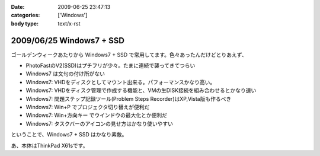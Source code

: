 :date: 2009-06-25 23:47:13
:categories: ['Windows']
:body type: text/x-rst

=========================
2009/06/25 Windows7 + SSD
=========================

ゴールデンウィークあたりから Windows7 + SSD で常用してます。色々あったんだけどとりあえず、

* PhotoFastのV2(SSD)はプチフリが少々。たまに連続で襲ってきてつらい
* Windows7 は文句の付け所がない
* Windows7: VHDをディスクとしてマウント出来る。パフォーマンスかなり高い。
* Windows7: VHDをディスク管理で作成する機能と、VMの生DISK接続を組み合わせるとかなり速い
* Windows7: 問題ステップ記録ツール(Problem Steps Recorder)はXP,Vista版も作るべき
* Windows7: Win+P でプロジェクタ切り替えが便利だ
* Windows7: Win+方向キー でウインドウの最大化とか便利だ
* Windows7: タスクバーのアイコンの見せ方はかなり使いやすい

ということで、Windows7 + SSD はかなり素敵。

あ、本体はThinkPad X61sです。


.. :extend type: text/html
.. :extend:
